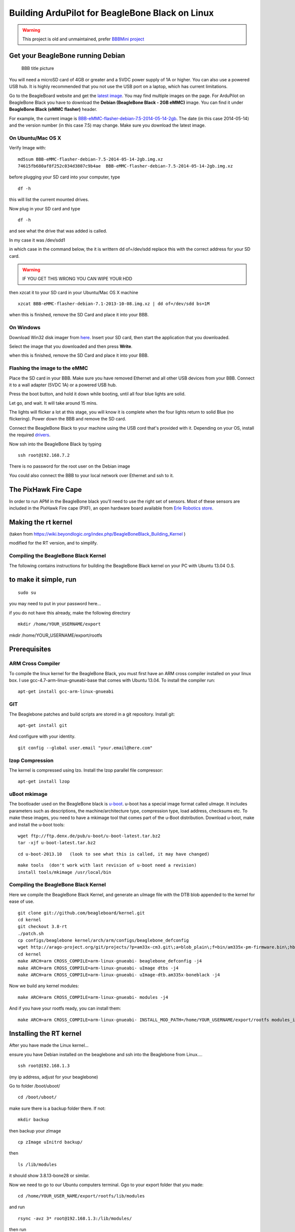 .. _building-for-beaglebone-black-on-linux:

================================================
Building ArduPilot for BeagleBone Black on Linux
================================================
.. warning::

    This project is old and unmaintained, prefer `BBBMini project <http://bbbmini.com/>`__

Get your BeagleBone running Debian
==================================

.. figure:: ../images/BBB_layout.jpg
   :target: ../_images/BBB_layout.jpg

   BBB title picture

You will need a microSD card of 4GB or greater and a 5VDC power supply
of 1A or higher. You can also use a powered USB hub. It is highly
recommended that you not use the USB port on a laptop, which has current
limitations.

Go to the BeagleBoard website and get the `latest image <http://beagleboard.org/latest-images>`__. You may find multiple
images on the page. For ArduPilot on BeagleBone Black you have to
download the **Debian (BeagleBone Black - 2GB eMMC)** image. You
can find it under **BeagleBone Black (eMMC flasher)** header.

For example, the current image
is `BBB-eMMC-flasher-debian-7.5-2014-05-14-2gb <http://debian.beagleboard.org/images/BBB-eMMC-flasher-debian-7.5-2014-05-14-2gb.img.xz>`__.
The date (in this case 2014-05-14) and the version number (in this case
7.5) may change. Make sure you download the latest image.

On Ubuntu/Mac OS X
------------------

Verify Image with:

::

    md5sum BBB-eMMC-flasher-debian-7.5-2014-05-14-2gb.img.xz
    74615fb680af8f252c034d3807c9b4ae  BBB-eMMC-flasher-debian-7.5-2014-05-14-2gb.img.xz

before plugging your SD card into your computer, type

::

     df -h

this will list the current mounted drives.

Now plug in your SD card and type

::

    df -h

and see what the drive that was added is called.

In my case it was /dev/sdd1

in which case in the command below, the it is writtern dd of=/dev/sdd 
replace this with the correct address for your SD card.

.. warning::

   IF YOU GET THIS WRONG YOU CAN WIPE YOUR HDD

then xzcat it to your SD card in your Ubuntu/Mac OS X machine

::

    xzcat BBB-eMMC-flasher-debian-7.1-2013-10-08.img.xz | dd of=/dev/sdd bs=1M

when this is finished, remove the SD Card and place it into your BBB.

On Windows
----------

Download Win32 disk imager from
`here <https://sourceforge.net/projects/win32diskimager/>`__. Insert your
SD card, then start the application that you downloaded.

Select the image that you downloaded and then press \ **Write**.

when this is finished, remove the SD Card and place it into your BBB.

Flashing the image to the eMMC
------------------------------

Place the SD card in your BBB. Make sure you have removed Ethernet and
all other USB devices from your BBB. Connect it to a wall adapter (5VDC
1A) or a powered USB hub.

Press the boot button, and hold it down while booting, until all four
blue lights are solid.

Let go, and wait. It will take around 15 mins.

The lights will flicker a lot at this stage, you will know it is
complete when the four lights return to solid Blue (no flickering).
Power down the BBB and remove the SD card.

Connect the BeagleBone Black to your machine using the USB cord that's
provided with it. Depending on your OS, install the required
`drivers <http://beagleboard.org/getting-started#step2>`__.

Now ssh into the BeagleBone Black by typing

::

     ssh root@192.168.7.2

There is no password for the root user on the Debian image

You could also connect the BBB to your local network over Ethernet and
ssh to it.

The PixHawk Fire Cape
=====================

In order to run APM in the BeagleBone black you'll need to use the right
set of sensors. Most of these sensors are included in the PixHawk Fire
cape (PXF), an open hardware board available from `Erle Robotics store <https://erlerobotics.com/blog/product/pxfmini/>`__.

Making the rt kernel
====================

(taken from
https://wiki.beyondlogic.org/index.php/BeagleBoneBlack_Building_Kernel
)

modified for the RT version, and to simplify.

Compiling the BeagleBone Black Kernel
-------------------------------------

The following contains instructions for building the BeagleBone Black
kernel on your PC with Ubuntu 13.04 O.S.

to make it simple, run
======================

::

    sudo su

you may need to put in your password here...

if you do not have this already, make the following directory

::

    mkdir /home/YOUR_USERNAME/export

mkdir /home/YOUR_USERNAME/export/rootfs

Prerequisites
=============

ARM Cross Compiler
------------------

To compile the linux kernel for the BeagleBone Black, you must first
have an ARM cross compiler installed on your linux box. I use
gcc-4.7-arm-linux-gnueabi-base that comes with Ubuntu 13.04. To install
the compiler run:

::

    apt-get install gcc-arm-linux-gnueabi

GIT
---

The Beaglebone patches and build scripts are stored in a git repository.
Install git:

::

    apt-get install git

And configure with your identity.

::

    git config --global user.email "your.email@here.com"

lzop Compression
----------------

The kernel is compressed using lzo. Install the lzop parallel file
compressor:

::

    apt-get install lzop

uBoot mkimage
-------------

The bootloader used on the BeagleBone black is
`u-boot <http://www.denx.de/wiki/U-Boot>`__. u-boot has a special image
format called uImage. It includes parameters such as descriptions, the
machine/architecture type, compression type, load address, checksums
etc. To make these images, you need to have a mkimage tool that comes
part of the u-Boot distribution. Download u-boot, make and install the
u-boot tools:

::

    wget ftp://ftp.denx.de/pub/u-boot/u-boot-latest.tar.bz2
    tar -xjf u-boot-latest.tar.bz2

::

    cd u-boot-2013.10   (look to see what this is called, it may have changed)

::

    make tools  (don't work with last revision of u-boot need a revision)
    install tools/mkimage /usr/local/bin

Compiling the BeagleBone Black Kernel
-------------------------------------

Here we compile the BeagleBone Black Kernel, and generate an uImage file
with the DTB blob appended to the kernel for ease of use.

::

    git clone git://github.com/beagleboard/kernel.git
    cd kernel
    git checkout 3.8-rt
    ./patch.sh
    cp configs/beaglebone kernel/arch/arm/configs/beaglebone_defconfig
    wget http://arago-project.org/git/projects/?p=am33x-cm3.git\;a=blob_plain\;f=bin/am335x-pm-firmware.bin\;hb=HEAD -O kernel/firmware/am335x-pm-firmware.bin
    cd kernel
    make ARCH=arm CROSS_COMPILE=arm-linux-gnueabi- beaglebone_defconfig -j4
    make ARCH=arm CROSS_COMPILE=arm-linux-gnueabi- uImage dtbs -j4
    make ARCH=arm CROSS_COMPILE=arm-linux-gnueabi- uImage-dtb.am335x-boneblack -j4

Now we build any kernel modules:

::

    make ARCH=arm CROSS_COMPILE=arm-linux-gnueabi- modules -j4

And if you have your rootfs ready, you can install them:

::

    make ARCH=arm CROSS_COMPILE=arm-linux-gnueabi- INSTALL_MOD_PATH=/home/YOUR_USERNAME/export/rootfs modules_install

Installing the RT kernel
========================

After you have made the Linux kernel...

ensure you have Debian installed on the beaglebone and ssh into the
Beaglebone from Linux....

::

    ssh root@192.168.1.3

(my ip address, adjust for your beaglebone)

Go to folder /boot/uboot/

::

    cd /boot/uboot/

make sure there is a backup folder there. If not:

::

    mkdir backup

then backup your zImage

::

    cp zImage uInitrd backup/

then

::

    ls /lib/modules

it should show 3.8.13-bone28 or similar.

Now we need to go to our Ubuntu computers terminal. Ggo to your export
folder that you made:

::

    cd /home/YOUR_USER_NAME/export/rootfs/lib/modules

and run

::

    rsync -avz 3* root@192.168.1.3:/lib/modules/

then run

::

    rsync /home/proficnc/u-boot-2013.10/kernel/kernel/arch/arm/boot/zImage 192.168.1.3 :/boot/uboot/

back on your Beaglebone run the following

::

     ls /lib/modules

you should now have both the old file and the new rt folder.

Now type:

::

    sync
    reboot

Some useful tips
----------------

Hooking up the sensors
======================

When hooking up your Sensor board it connects as follows (using SHORT
wires)

.. figure:: ../images/BBB_I2C.jpg
   :target: ../_images/BBB_I2C.jpg

   i2c connection

I2c Debug
=========

To detect if the i2c is working, you can use the following command

::

         i2cdetect -r 1

.. figure:: ../images/BBB_I2C_check.jpg
   :target: ../_images/BBB_I2C_check.jpg

   i2c check

The numbers:  1e, 53, 69, 77 are the MAG, Gyro, Accel, and Baro.(not in
that order)

Hooking up your GPS
===================

To be added

Hooking up your Receiver
========================

To be added

Hooking up your servos
======================

To be added

Hooking up your Airspeed sensor
===============================

To be added

Devices tested so far
=====================

Responded with the Who Am I request on SPI

1. MPU6000

2. MPU9250 (may have compass issues due to soldering of jumper wire)

3. MS5611 (SPI)

Not responding on SPI

1 LSM9DS0 ( soldering issue, no connection to I/O

Responded to I2C detect

1. CapeID EEPROM 0x54h AT24CS32

2. CapeID COA_OTP 0x5Ch AT24CS32

3. Crypto 0x64h ATSHA204

4. Airspeed 0x28h MS4525DO-DS3AIXXXDS

5. Compass Ext 0x1eh HMC5883L

6. Power management 0x24 TPS65217C

7. on-board EEProm 0x50h unknown

8. HDMI core.... unused, do not enable 0x34

Not responded to I2C test

1. MS5611 (I2C) 0x76h

2. RGB LED Driver 0x55h TCA62724 (is conflicting with non existent Cape
eeprom)

Adjusting the BBB clock
=======================

``cpufreq-info`` shows your current frequency

.. figure:: ../images/BBB_clock_check.jpg
   :target: ../_images/BBB_clock_check.jpg

   clock check

Edit /etc/default/cpufrequtils (you might need to create it if it
doesn't exist). Specify the governor with the GOVERNOR variable:

::

    nano /etc/default/cpufrequtils

add the following......

::

    # valid values: userspace conservative powersave ondemand performance
    # get them from cat /sys/devices/system/cpu/cpu0/cpufreq/scaling_available_governors

::

    GOVERNOR="performance"

CTRL-X to exit

Y to save

Reboot, and check to see that it has worked

Installing and Making ArduPilot on BBB
======================================

install git, make, gawk, g++, arduino-core on your BBB

::

    apt-get install git make gawk g++ arduino-core
    git clone git://github.com/ArduPilot/ardupilot.git
    cd ardupilot
    git submodule update --init --recursive

then open

::

    cd ArduPlane

or

::

     cd ardupilot/ArduCopter

or

::

     cd ardupilot/APMRover2

or

::

     cd ardupilot/AntennaTracker

then

::

    make linux

from this directory, run the tmp/Plane.elf (or Copter, or Rover)

::

     tmp/Plane.elf

Connecting to GCS
=================

To be added……………

Status
======

The following table sumarizes the \ *driver development status*:

+--------------------------------------------------------+-----------------------------------------------------------------------------------------------------------------+
| Milestone                                              | Status                                                                                                          |
+========================================================+=================================================================================================================+
| ArduPilot running in the BBB (I2C connected sensors)   | Ok                                                                                                              |
+--------------------------------------------------------+-----------------------------------------------------------------------------------------------------------------+
| Device Tree for the PXF                                | WIP                                                                                                             |
+--------------------------------------------------------+-----------------------------------------------------------------------------------------------------------------+
| MPU6000 SPI userspace driver                           | Ok                                                                                                              |
+--------------------------------------------------------+-----------------------------------------------------------------------------------------------------------------+
| MPU9150 I2C userspace driver                           | Ok                                                                                                              |
+--------------------------------------------------------+-----------------------------------------------------------------------------------------------------------------+
| LSM9DS0 SPI userspace driver                           | Coded                                                                                                           |
+--------------------------------------------------------+-----------------------------------------------------------------------------------------------------------------+
| MPU9250 SPI userspace driver                           | Coded                                                                                                           |
+--------------------------------------------------------+-----------------------------------------------------------------------------------------------------------------+
| MS5611 I2C/SPI userspace driver                        | Coded                                                                                                           |
+--------------------------------------------------------+-----------------------------------------------------------------------------------------------------------------+
| GPIO userspace driver                                  | WIP                                                                                                             |
+--------------------------------------------------------+-----------------------------------------------------------------------------------------------------------------+
| I2CDriver multi-bus aware                              | WIP                                                                                                             |
+--------------------------------------------------------+-----------------------------------------------------------------------------------------------------------------+
| AP_InertialSensor_Linux                                | ToDo                                                                                                            |
+--------------------------------------------------------+-----------------------------------------------------------------------------------------------------------------+
| PRU PWM driver                                         |  Ok (`issue <https://groups.google.com/forum/#!topic/beaglepilot/7DKcdm0AEPo>`__ with the PREEMPT_RT kernel)    |
+--------------------------------------------------------+-----------------------------------------------------------------------------------------------------------------+
| MPU6000 SPI kernel driver                              | WIP                                                                                                             |
+--------------------------------------------------------+-----------------------------------------------------------------------------------------------------------------+
| MPU9150 I2C kernel driver                              | ToDo                                                                                                            |
+--------------------------------------------------------+-----------------------------------------------------------------------------------------------------------------+
| LSM9DS0 SPI kernel driver                              | ToDo                                                                                                            |
+--------------------------------------------------------+-----------------------------------------------------------------------------------------------------------------+
| MPU9250 SPI kernel driver                              | ToDo                                                                                                            |
+--------------------------------------------------------+-----------------------------------------------------------------------------------------------------------------+
| MS5611 I2C/SPI kernel driver                           | ToDo                                                                                                            |
+--------------------------------------------------------+-----------------------------------------------------------------------------------------------------------------+

*Status: ``Ok``, ``Coded`` (needs test), ``WIP`` (work in progress), ``Issue``, ``ToDo``*

